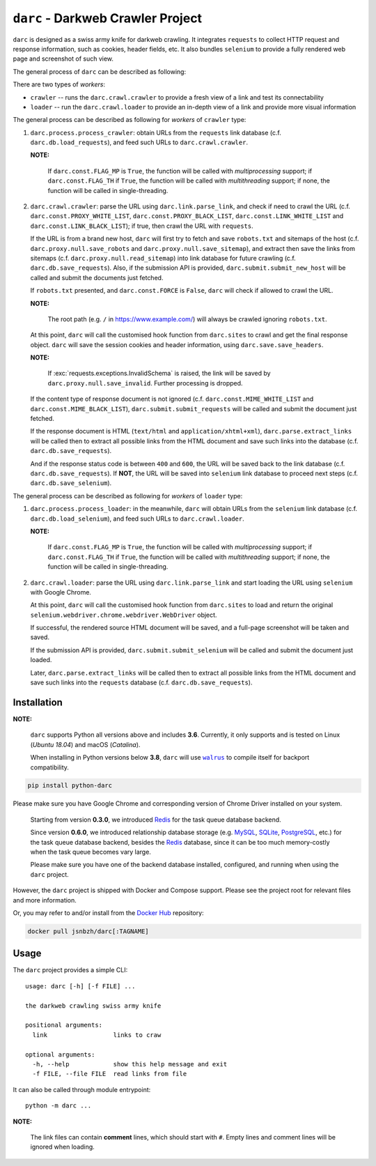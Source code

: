 ``darc`` - Darkweb Crawler Project
==================================

``darc`` is designed as a swiss army knife for darkweb crawling.
It integrates ``requests`` to collect HTTP request and response
information, such as cookies, header fields, etc. It also bundles
``selenium`` to provide a fully rendered web page and screenshot
of such view.

The general process of ``darc`` can be described as following:

There are two types of *workers*:

* ``crawler`` -- runs the ``darc.crawl.crawler`` to provide a
  fresh view of a link and test its connectability

* ``loader`` -- run the ``darc.crawl.loader`` to provide an
  in-depth view of a link and provide more visual information

The general process can be described as following for *workers* of ``crawler`` type:

1. ``darc.process.process_crawler``: obtain URLs from the ``requests``
   link database (c.f. ``darc.db.load_requests``), and feed such URLs to
   ``darc.crawl.crawler``.

   **NOTE:**

      If ``darc.const.FLAG_MP`` is ``True``, the function will be
      called with *multiprocessing* support; if ``darc.const.FLAG_TH``
      if ``True``, the function will be called with *multithreading*
      support; if none, the function will be called in single-threading.

2. ``darc.crawl.crawler``: parse the URL using
   ``darc.link.parse_link``, and check if need to crawl the
   URL (c.f. ``darc.const.PROXY_WHITE_LIST``, ``darc.const.PROXY_BLACK_LIST``,
   ``darc.const.LINK_WHITE_LIST`` and ``darc.const.LINK_BLACK_LIST``);
   if true, then crawl the URL with ``requests``.

   If the URL is from a brand new host, ``darc`` will first try
   to fetch and save ``robots.txt`` and sitemaps of the host
   (c.f. ``darc.proxy.null.save_robots`` and ``darc.proxy.null.save_sitemap``),
   and extract then save the links from sitemaps (c.f. ``darc.proxy.null.read_sitemap``)
   into link database for future crawling (c.f. ``darc.db.save_requests``).
   Also, if the submission API is provided, ``darc.submit.submit_new_host``
   will be called and submit the documents just fetched.

   If ``robots.txt`` presented, and ``darc.const.FORCE`` is
   ``False``, ``darc`` will check if allowed to crawl the URL.

   **NOTE:**

      The root path (e.g. ``/`` in https://www.example.com/) will always
      be crawled ignoring ``robots.txt``.

   At this point, ``darc`` will call the customised hook function
   from ``darc.sites`` to crawl and get the final response object.
   ``darc`` will save the session cookies and header information,
   using ``darc.save.save_headers``.

   **NOTE:**

      If :exc:`requests.exceptions.InvalidSchema` is raised, the link
      will be saved by ``darc.proxy.null.save_invalid``. Further
      processing is dropped.

   If the content type of response document is not ignored (c.f.
   ``darc.const.MIME_WHITE_LIST`` and ``darc.const.MIME_BLACK_LIST``),
   ``darc.submit.submit_requests`` will be called and submit the document
   just fetched.

   If the response document is HTML (``text/html`` and ``application/xhtml+xml``),
   ``darc.parse.extract_links`` will be called then to extract all possible
   links from the HTML document and save such links into the database
   (c.f. ``darc.db.save_requests``).

   And if the response status code is between ``400`` and ``600``,
   the URL will be saved back to the link database
   (c.f. ``darc.db.save_requests``). If **NOT**, the URL will
   be saved into ``selenium`` link database to proceed next steps
   (c.f. ``darc.db.save_selenium``).

The general process can be described as following for *workers* of ``loader`` type:

1. ``darc.process.process_loader``: in the meanwhile, ``darc`` will
   obtain URLs from the ``selenium`` link database (c.f. ``darc.db.load_selenium``),
   and feed such URLs to ``darc.crawl.loader``.

   **NOTE:**

      If ``darc.const.FLAG_MP`` is ``True``, the function will be
      called with *multiprocessing* support; if ``darc.const.FLAG_TH``
      if ``True``, the function will be called with *multithreading*
      support; if none, the function will be called in single-threading.

2. ``darc.crawl.loader``: parse the URL using
   ``darc.link.parse_link`` and start loading the URL using
   ``selenium`` with Google Chrome.

   At this point, ``darc`` will call the customised hook function
   from ``darc.sites`` to load and return the original
   ``selenium.webdriver.chrome.webdriver.WebDriver`` object.

   If successful, the rendered source HTML document will be saved, and a
   full-page screenshot will be taken and saved.

   If the submission API is provided, ``darc.submit.submit_selenium``
   will be called and submit the document just loaded.

   Later, ``darc.parse.extract_links`` will be called then to
   extract all possible links from the HTML document and save such
   links into the ``requests`` database (c.f. ``darc.db.save_requests``).

------------
Installation
------------

**NOTE:**

   ``darc`` supports Python all versions above and includes **3.6**.
   Currently, it only supports and is tested on Linux (*Ubuntu 18.04*)
   and macOS (*Catalina*).

   When installing in Python versions below **3.8**, ``darc`` will
   use |walrus|_ to compile itself for backport compatibility.

   .. |walrus| replace:: ``walrus``
   .. _walrus: https://github.com/pybpc/walrus

.. code:: shell

   pip install python-darc

Please make sure you have Google Chrome and corresponding version of Chrome
Driver installed on your system.

   Starting from version **0.3.0**, we introduced `Redis`_ for the task
   queue database backend.

   .. _Redis: https://redis.io

   Since version **0.6.0**, we introduced relationship database storage
   (e.g. `MySQL`_, `SQLite`_, `PostgreSQL`_, etc.) for the task queue database
   backend, besides the `Redis`_ database, since it can be too much memory-costly
   when the task queue becomes vary large.

   .. _MySQL: https://mysql.com/
   .. _SQLite: https://www.sqlite.org/
   .. _PostgreSQL: https://www.postgresql.org/

   Please make sure you have one of the backend database installed, configured,
   and running when using the ``darc`` project.

However, the ``darc`` project is shipped with Docker and Compose support.
Please see the project root for relevant files and more information.

Or, you may refer to and/or install from the `Docker Hub`_ repository:

.. code:: shell

   docker pull jsnbzh/darc[:TAGNAME]

.. _Docker Hub: https://hub.docker.com/r/jsnbzh/darc

-----
Usage
-----

The ``darc`` project provides a simple CLI::

   usage: darc [-h] [-f FILE] ...

   the darkweb crawling swiss army knife

   positional arguments:
     link                  links to craw

   optional arguments:
     -h, --help            show this help message and exit
     -f FILE, --file FILE  read links from file

It can also be called through module entrypoint::

   python -m darc ...

**NOTE:**

   The link files can contain **comment** lines, which should start with ``#``.
   Empty lines and comment lines will be ignored when loading.
